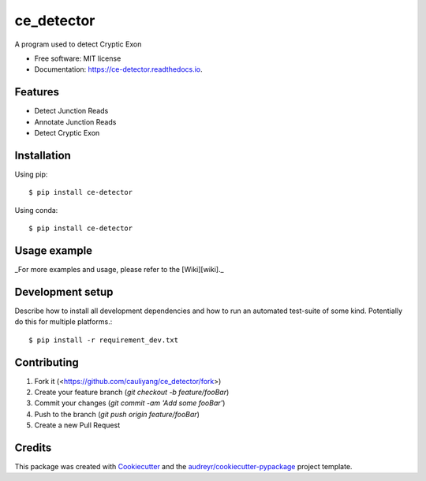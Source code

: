 ===========
ce_detector
===========


.. image:: https://img.shields.io/pypi/v/ce_detector.svg
   :target: https://pypi.python.org/pypi/ce_detector

.. image:: https://travis-ci.com/cauliyang/ce_detector.svg?token=ny2TT3zEDqv1DqKs8ocf&branch=master
    :target: https://travis-ci.com/cauliyang/ce_detector

.. image:: https://readthedocs.org/projects/ce-detector/badge/?version=latest
   :target: https://ce-detector.readthedocs.io/en/latest/?badge=latest
   :alt: Documentation Status


.. image:: https://pyup.io/repos/github/li002252/ce_detector/shield.svg
   :target: https://pyup.io/repos/github/li002252/ce_detector/
   :alt: Updates


A program used to detect Cryptic Exon


* Free software: MIT license
* Documentation: https://ce-detector.readthedocs.io.


Features
--------

* Detect Junction Reads
* Annotate Junction Reads
* Detect Cryptic Exon

Installation
------------

Using pip::

   $ pip install ce-detector

Using conda::

   $ pip install ce-detector

Usage example
-------------

_For more examples and usage, please refer to the [Wiki][wiki]._

Development setup
-----------------


Describe how to install all development dependencies and how to run an automated test-suite of some kind. Potentially do this for multiple platforms.::

   $ pip install -r requirement_dev.txt



Contributing
------------

1. Fork it (<https://github.com/cauliyang/ce_detector/fork>)
2. Create your feature branch (`git checkout -b feature/fooBar`)
3. Commit your changes (`git commit -am 'Add some fooBar'`)
4. Push to the branch (`git push origin feature/fooBar`)
5. Create a new Pull Request



Credits
-------

This package was created with Cookiecutter_ and the `audreyr/cookiecutter-pypackage`_ project template.

.. _Cookiecutter: https://github.com/audreyr/cookiecutter
.. _`audreyr/cookiecutter-pypackage`: https://github.com/audreyr/cookiecutter-pypackage
